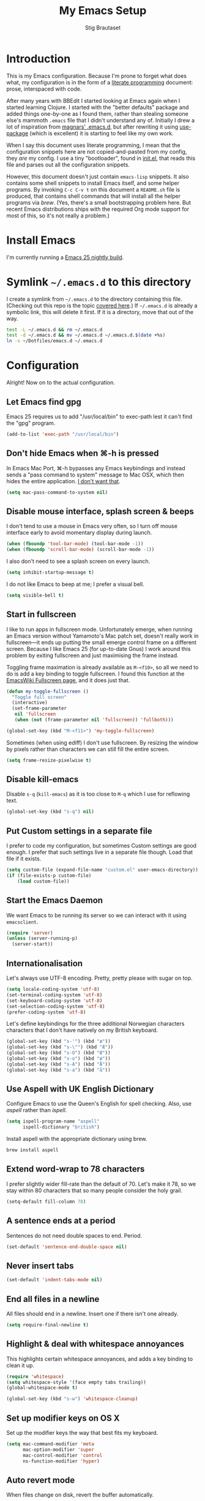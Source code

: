 #+TITLE: My Emacs Setup
#+AUTHOR: Stig Brautaset
#+OPTIONS: f:t h:4
#+PROPERTY: header-args:sh         :tangle yes
#+PROPERTY: header-args            :results silent
#+STARTUP: content
* Introduction

  This is my Emacs configuration. Because I'm prone to forget what does what,
  my configuration is in the form of a [[http://orgmode.org/worg/org-contrib/babel/intro.html#literate-programming][literate programming]] document: prose,
  interspaced with code.

  After many years with BBEdit I started looking at Emacs again when I started
  learning Clojure. I started with the "better defaults" package and added
  things one-by-one as I found them, rather than stealing someone else's
  mammoth =.emacs= file that I didn't understand any of. Initially I drew a
  lot of inspiration from [[https://github.com/magnars/.emacs.d][magnars' .emacs.d]], but after rewriting it using
  [[https://github.com/jwiegley/use-package][use-package]] (which is excellent) it is starting to feel like my own work.

  When I say this document uses literate programming, I mean that the
  configuration snippets here are not copied-and-pasted from my config, they
  /are/ my config. I use a tiny "bootloader", found in [[file:init.el][init.el]], that reads
  this file and parses out all the configuration snippets.

  However, this document doesn't just contain =emacs-lisp= snippets. It also
  contains some shell snippets to install Emacs itself, and some helper
  programs. By invoking =C-c C-v t= on this document a =README.sh= file is
  produced, that contains shell commands that will install all the helper
  programs via /brew/. (Yes, there's a small bootstrapping problem here. But
  recent Emacs distributions ships with the required Org mode support for
  most of this, so it's not really a problem.)

* Install Emacs

  I'm currently running a [[https://emacsformacosx.com/emacs-builds/Emacs-2016-06-28_01-41-49-cfb3c61f1ffec9a6322407fdd228d5cc31c31ed0-universal.dmg][Emacs 25 nightly build]].

* Symlink =~/.emacs.d= to this directory

  I create a symlink from =~/.emacs.d= to the directory containing this file.
  (Checking out this repo is the topic [[file:~/Dotfiles/README.org][covered here]].) If =~/.emacs.d= is
  already a symbolic link, this will delete it first. If it is a directory,
  move that out of the way.

  #+BEGIN_SRC sh
    test -L ~/.emacs.d && rm ~/.emacs.d
    test -d ~/.emacs.d && mv ~/.emacs.d ~/.emacs.d.$(date +%s)
    ln -s ~/Dotfiles/emacs.d ~/.emacs.d
  #+END_SRC

* Configuration

  Alright! Now on to the actual configuration.

** Let Emacs find gpg

   Emacs 25 requires us to add "/usr/local/bin" to exec-path lest it can't
   find the "gpg" program.

   #+BEGIN_SRC emacs-lisp
     (add-to-list 'exec-path "/usr/local/bin")
   #+END_SRC
** Don't hide Emacs when  ⌘-h is pressed

   In Emacs Mac Port, ⌘-h bypasses any Emacs keybindings and instead sends a
   "pass command to system" message to Mac OSX, which then hides the entire
   application. [[https://github.com/railwaycat/homebrew-emacsmacport/issues/55][I don't want that]].

   #+BEGIN_SRC emacs-lisp
     (setq mac-pass-command-to-system nil)
   #+END_SRC

** Disable mouse interface, splash screen & beeps

   I don't tend to use a mouse in Emacs very often, so I turn off mouse
   interface early to avoid momentary display during launch.

   #+BEGIN_SRC emacs-lisp
     (when (fboundp 'tool-bar-mode) (tool-bar-mode -1))
     (when (fboundp 'scroll-bar-mode) (scroll-bar-mode -1))
   #+END_SRC

   I also don't need to see a splash screen on every launch.

   #+BEGIN_SRC emacs-lisp
     (setq inhibit-startup-message t)
   #+END_SRC

   I do not like Emacs to beep at me; I prefer a visual bell.

   #+BEGIN_SRC emacs-lisp
     (setq visible-bell t)
   #+END_SRC

** Start in fullscreen

   I like to run apps in fullscreen mode. Unfortunately emerge, when running
   an Emacs version without Yamamoto's Mac patch set, doesn't really work in
   fullscreen---it ends up putting the small emerge control frame on a
   different screen. Because I like Emacs 25 (for up-to-date Gnus) I work
   around this problem by exiting fullscreen and just maximising the frame
   instead.

   Toggling frame maximation is already available as =M-<f10>=, so all we need
   to do is add a key binding to toggle fullscreen. I found this function at
   the [[https://www.emacswiki.org/emacs/FullScreen#toc26][EmacsWiki Fullscreen page]], and it does just that.

   #+BEGIN_SRC emacs-lisp
     (defun my-toggle-fullscreen ()
       "Toggle full screen"
       (interactive)
       (set-frame-parameter
        nil 'fullscreen
        (when (not (frame-parameter nil 'fullscreen)) 'fullboth)))

     (global-set-key (kbd "M-<f11>") 'my-toggle-fullscreen)
   #+END_SRC

   Sometimes (when using ediff) I don't use fullscreen. By resizing the window
   by pixels rather than characters we can still fill the entire screen.

   #+BEGIN_SRC emacs-lisp
     (setq frame-resize-pixelwise t)
   #+END_SRC

** Disable kill-emacs

   Disable =s-q= (=kill-emacs=) as it is too close to =M-q= which I use for
   reflowing text.

   #+BEGIN_SRC emacs-lisp
     (global-set-key (kbd "s-q") nil)
   #+END_SRC

** Put Custom settings in a separate file

   I prefer to code my configuration, but sometimes Custom settings are good
   enough. I prefer that such settings live in a separate file though. Load
   that file if it exists.

   #+BEGIN_SRC emacs-lisp
     (setq custom-file (expand-file-name "custom.el" user-emacs-directory))
     (if (file-exists-p custom-file)
         (load custom-file))
   #+END_SRC

** Start the Emacs Daemon

   We want Emacs to be running its server so we can interact with it using =emacsclient=.

  #+BEGIN_SRC emacs-lisp
    (require 'server)
    (unless (server-running-p)
      (server-start))
  #+END_SRC

** Internationalisation

   Let's always use UTF-8 encoding. Pretty, pretty please with sugar on top.

   #+BEGIN_SRC emacs-lisp
     (setq locale-coding-system 'utf-8)
     (set-terminal-coding-system 'utf-8)
     (set-keyboard-coding-system 'utf-8)
     (set-selection-coding-system 'utf-8)
     (prefer-coding-system 'utf-8)
   #+END_SRC

   Let's define keybindings for the three additional Norwegian characters
   characters that I don't have natively on my British keyboard.

   #+BEGIN_SRC emacs-lisp
     (global-set-key (kbd "s-'") (kbd "æ"))
     (global-set-key (kbd "s-\"") (kbd "Æ"))
     (global-set-key (kbd "s-O") (kbd "Ø"))
     (global-set-key (kbd "s-o") (kbd "ø"))
     (global-set-key (kbd "s-A") (kbd "Å"))
     (global-set-key (kbd "s-a") (kbd "å"))
     #+END_SRC

** Use Aspell with UK English Dictionary

   Configure Emacs to use the Queen's English for spell checking. Also, use
   /aspell/ rather than /ispell/.

   #+BEGIN_SRC emacs-lisp
     (setq ispell-program-name "aspell"
           ispell-dictionary "british")
   #+END_SRC

   Install aspell with the appropriate dictionary using brew.

   #+BEGIN_SRC sh
     brew install aspell
   #+END_SRC

** Extend word-wrap to 78 characters

   I prefer slightly wider fill-rate than the default of 70. Let's make it
   78, so we stay within 80 characters that so many people consider the holy
   grail.

   #+BEGIN_SRC emacs-lisp
     (setq-default fill-column 78)
   #+END_SRC

** A sentence ends at a period

   Sentences do not need double spaces to end. Period.

   #+BEGIN_SRC emacs-lisp
     (set-default 'sentence-end-double-space nil)
   #+END_SRC

** Never insert tabs

   #+BEGIN_SRC emacs-lisp
   (set-default 'indent-tabs-mode nil)
   #+END_SRC

** End all files in a newline

   All files should end in a newline. Insert one if there isn't one already.

   #+BEGIN_SRC emacs-lisp
     (setq require-final-newline t)
   #+END_SRC

** Highlight & deal with whitespace annoyances

   This highlights certain whitespace annoyances, and adds a key binding to
   clean it up.

   #+BEGIN_SRC emacs-lisp
     (require 'whitespace)
     (setq whitespace-style '(face empty tabs trailing))
     (global-whitespace-mode t)

     (global-set-key (kbd "s-w") 'whitespace-cleanup)
   #+END_SRC

** Set up modifier keys on OS X

   Set up the modifier keys the way that best fits my keyboard.

   #+BEGIN_SRC emacs-lisp
     (setq mac-command-modifier 'meta
           mac-option-modifier 'super
           mac-control-modifier 'control
           ns-function-modifier 'hyper)
   #+END_SRC

** Auto revert mode

   When files change on disk, revert the buffer automatically.

   #+BEGIN_SRC emacs-lisp
     (global-auto-revert-mode 1)
   #+END_SRC

** Don't store backup files next to originals

   I don't like backup files (those dreaded =foo~= ones) all over my disk.
   This places them in =~/.emacs.d/backups=.

   #+BEGIN_SRC emacs-lisp
     (setq backup-directory-alist `(("." . ,(concat user-emacs-directory "backups"))))
   #+END_SRC

** Transparently open compressed files

   I *do* like it when Emacs transparently opens compressed files. It gives
   me the warm fuzzies.

   #+BEGIN_SRC emacs-lisp
     (auto-compression-mode t)
   #+END_SRC

** Make 'y' and 'n' satisfy prompts

   Answering just 'y' or 'n' will do, rather than having to spell out "yes"
   or "no".

   #+BEGIN_SRC emacs-lisp
     (defalias 'yes-or-no-p 'y-or-n-p)
   #+END_SRC

** (Un-)comment line or region function

   I found this on StackOverflow, I think. If no region is selected it will
   toggle the current programming mode's comment for that line. If a region
   is selected it will comment/uncomment the region.

   #+BEGIN_SRC emacs-lisp
     (defun comment-or-uncomment-region-or-line ()
       "Comments or uncomments the region or the current line if there's no active region."
       (interactive)
       (let (beg end)
         (if (region-active-p)
             (setq beg (region-beginning) end (region-end))
           (setq beg (line-beginning-position) end (line-end-position)))
         (comment-or-uncomment-region beg end)
         (next-line)))

     (global-set-key (kbd "s-c") 'comment-or-uncomment-region-or-line)
   #+END_SRC

** Replace smart quotes function

   At some point I needed to remove some "smart quotes" from a blog post
   draft created in OS X Notes. I came up with this function. I don't
   remember needing to use it again, but I keep it for sentimental reasons.
   (It doesn't even have a keybinding!)

   #+BEGIN_SRC emacs-lisp
     (defun replace-smart-quotes (beg end)
       "Replace 'smart quotes' in buffer or region with ascii quotes."
       (interactive "r")
       (format-replace-strings '(("\x201C" . "\"")
                                 ("\x201D" . "\"")
                                 ("\x2018" . "'")
                                 ("\x2019" . "'"))
                               nil beg end))
   #+END_SRC

** Toggle Window Split function

   Sometimes a window is split horizontally, and you would prefer
   vertically. Or vice versa. This function can help! Just don't ask me how
   it works: I found it on StackOverflow. (I think. Again.)

   #+BEGIN_SRC emacs-lisp
     (defun toggle-window-split ()
       (interactive)
       (if (= (count-windows) 2)
           (let* ((this-win-buffer (window-buffer))
                  (next-win-buffer (window-buffer (next-window)))
                  (this-win-edges (window-edges (selected-window)))
                  (next-win-edges (window-edges (next-window)))
                  (this-win-2nd (not (and (<= (car this-win-edges)
                                              (car next-win-edges))
                                          (<= (cadr this-win-edges)
                                              (cadr next-win-edges)))))
                  (splitter
                   (if (= (car this-win-edges)
                          (car (window-edges (next-window))))
                       'split-window-horizontally
                     'split-window-vertically)))
             (delete-other-windows)
             (let ((first-win (selected-window)))
               (funcall splitter)
               (if this-win-2nd (other-window 1))
               (set-window-buffer (selected-window) this-win-buffer)
               (set-window-buffer (next-window) next-win-buffer)
               (select-window first-win)
               (if this-win-2nd (other-window 1))))))

     (define-key ctl-x-4-map "t" 'toggle-window-split)
   #+END_SRC

** Delete the file for the current buffer function

   "Delete this file." Simple, huh?

   #+BEGIN_SRC emacs-lisp
     (defun delete-current-buffer-file ()
       "Removes file connected to current buffer and kills buffer."
       (interactive)
       (let ((filename (buffer-file-name))
             (buffer (current-buffer))
             (name (buffer-name)))
         (if (not (and filename (file-exists-p filename)))
             (ido-kill-buffer)
           (when (yes-or-no-p "Are you sure you want to remove this file? ")
             (delete-file filename)
             (kill-buffer buffer)
             (message "File '%s' successfully removed" filename)))))

     (global-set-key (kbd "C-x C-k") 'delete-current-buffer-file)
   #+END_SRC

** Eshell

   I have started using /Eshell/. It is close to magic. There's not a lot of
   setup (it has its own [[file:eshell/alias][alias file]]), but I've got a keybinding to bring up
   eshell quickly. This launches eshell if it is not already running, or
   switches to it if it is.

   #+BEGIN_SRC emacs-lisp
     (global-set-key (kbd "C-c s") 'eshell)
   #+END_SRC

   Eshell is great, and its Tramp integration allows me to open remote files
   in local Emacs seamlessly with the =find-file= command. (Which I have
   aliased to =ff=.) Eshell also makes sure that my shell behaves the same,
   and has the same config, whether I am on a local machine or a remote one.

** Tramp

   Allow using sudo over ssh, so we can sudo to root remotely on a machine
   that does not allow root login.

   #+BEGIN_SRC emacs-lisp
     (set-default 'tramp-default-proxies-alist
                  (quote ((".*" "\\`root\\'" "/ssh:%h:"))))
   #+END_SRC

   For opening files using sudo locally, don't connect via SSH. (My local
   machine doesn't accept SSH connections.)

   #+BEGIN_SRC emacs-lisp
     (add-to-list 'tramp-default-proxies-alist
                  '((regexp-quote (system-name)) nil nil))
   #+END_SRC

   If I don't set this then tramp will attempt to use OS X's tempfile
   directory on a remote machine, which does not work. I don't understand
   why it won't use the remote machine's temp directory automatically, but
   there you go.

   #+BEGIN_SRC emacs-lisp
     (setq temporary-file-directory "/tmp/")
   #+END_SRC

   Apparently using =ssh= is faster than the default =scp= mode, so let's use
   that.

   #+BEGIN_SRC emacs-lisp
   (setq tramp-default-method "ssh")
   #+END_SRC

   This function lets me re-open the currently open file using sudo[fn:1].
   I've bound it to =C-c C-s=. It works for both local and remote buffers.

   #+BEGIN_SRC emacs-lisp
     (defun sudo-edit-current-file ()
       (interactive)
       (let ((position (point)))
         (find-alternate-file
          (if (file-remote-p (buffer-file-name))
              (let ((vec (tramp-dissect-file-name (buffer-file-name))))
                (tramp-make-tramp-file-name
                 "sudo"
                 (tramp-file-name-user vec)
                 (tramp-file-name-host vec)
                 (tramp-file-name-localname vec)))
            (concat "/sudo:root@localhost:" (buffer-file-name))))
         (goto-char position)))
   #+END_SRC

   The man pages on my OS X local machine are very oqften different from the
   remote machines I'm logged in to. Thus, when in eshell, in a /remote/ path,
   I would like to display /remote/ man pages from that system. I'm not sure
   the regular man command can do that, but /woman/ can, with a bit of help.

   I've not /completely/ nailed this, so the useability is a bit rough. But
   with the below command in eshell you can do:

   #+BEGIN_EXAMPLE
   alias man 'tramp-aware-woman ${*man -c --path $1}'
   #+END_EXAMPLE

   Now you have an alias which will open a woman buffer with the /remote/ man
   page of the man page you want.

   #+BEGIN_SRC emacs-lisp
     (defun tramp-aware-woman (man-page-path)
       (interactive)
       (let ((dir (eshell/pwd)))
         (woman-find-file
          (if (file-remote-p dir)
              (let ((vec (tramp-dissect-file-name dir)))
                (tramp-make-tramp-file-name
                 (tramp-file-name-method vec)
                 (tramp-file-name-user vec)
                 (tramp-file-name-host vec)
                 man-page-path))
            man-page-path))))
   #+END_SRC

** Set up Clipboard

   These settings improve pasting behaviour with programs outside Emacs.

   Save clipboard strings into the kill ring before replacing them. This is
   useful if you select something in Emacs, then select something from
   _another_ program. If you don't set this to non-nil the previous selection
   done from within Emacs is gone. This preserves it in the kill ring,
   enabling you to retrieve it.

   #+BEGIN_SRC emacs-lisp
     (setq save-interprogram-paste-before-kill t)
   #+END_SRC

   Copying ("yanking") with the mouse copies at point, rather than where you
   click.

   #+BEGIN_SRC emacs-lisp
     (setq mouse-yank-at-point t)
   #+END_SRC

** Show more "recent files" in =M-x b= window

   Keep up to 100 recent files, rather than the default of 20.

   #+BEGIN_SRC emacs-lisp
    (setq recentf-max-saved-items 100)
   #+END_SRC

** Save my place in each file

   It's nice if Emacs knows where I was last time I opened a file.

   #+BEGIN_SRC emacs-lisp
     (setq-default save-place t)
     (setq save-place-file (concat user-emacs-directory "places"))
   #+END_SRC

** Save minibuffer history

   This allows us to "tap up" in the minibuffer to recall previous items,
   even from a previous session.

   #+BEGIN_SRC emacs-lisp
     (savehist-mode 1)
   #+END_SRC

** Show Matching parens

   This is extremely useful. Put the mark on a paren (any of =()[]{}=,
   actually) and Emacs shows the matching closing/opening one.

   #+BEGIN_SRC emacs-lisp
     (show-paren-mode 1)
   #+END_SRC

** Add keybinding to join next line to this

   With cursor at any point in a line, hit =M-j= to move to the end, and
   delete the newline. The cursor is left where the newline used to be.

   #+BEGIN_SRC emacs-lisp
     (global-set-key (kbd "M-j")
                     (lambda ()
                       (interactive)
                       (join-line -1)))
   #+END_SRC

** Buffer-local regex search

   I like the =C-s= and =C-r= keybindings to mean "search forward/backward
   for this regex".

   #+BEGIN_SRC emacs-lisp
     (global-set-key (kbd "C-s") 'isearch-forward-regexp)
     (global-set-key (kbd "C-r") 'isearch-backward-regexp)
   #+END_SRC

** Enable Hippie expand

   From the documentation:

   #+BEGIN_QUOTE
   Try to expand text before point, using multiple methods.
   The expansion functions in `hippie-expand-try-functions-list' are
   tried in order, until a possible expansion is found.  Repeated
   application of `hippie-expand' inserts successively possible
   expansions.
   #+END_QUOTE

   #+BEGIN_SRC emacs-lisp
     (global-set-key (kbd "M-/") 'hippie-expand)
   #+END_SRC

** Running tests

   Add a convenient keybinding for running tests interactively.

   #+BEGIN_SRC emacs-lisp
     (global-set-key (kbd "C-x t") 'ert)
   #+END_SRC

** IRC

   But /of course/ Emacs has a built-in IRC client. In fact it has two! But I
   digress. Let's use the oldest one, and configure it slightly.

   #+BEGIN_SRC emacs-lisp
   (setq rcirc-default-nick "stigbra")
   (setq rcirc-default-full-name "Stig Brautaset")
   #+END_SRC

** Leuven Theme

   Install & activate a nice-looking theme.

   #+BEGIN_SRC emacs-lisp
     (use-package leuven-theme
       :ensure t
       :config
       (load-theme 'leuven t))
   #+END_SRC

** Magit

   I use [[http://magit.vc][Magit]] all day. If you use git a lot it's possibly worth switching to
   Emacs just for it. It is excellent. I bind =M-m= to =magit-status=, which
   is the main entry point for the mode.

   #+BEGIN_SRC emacs-lisp
     (use-package magit
       :ensure t

       :bind ("M-m" . magit-status)

       :init
       (setq magit-git-executable "/usr/bin/git"
             git-commit-summary-max-length 78
             magit-diff-refine-hunk 'all
             magit-push-always-verify nil))
   #+END_SRC

   I also use a Magit plugin that interacts with GitHub, allowing me to create
   pull-requests from within Emacs.

   #+BEGIN_SRC emacs-lisp
     (use-package magit-gh-pulls
       :ensure t
       :config
       (add-hook 'magit-mode-hook 'turn-on-magit-gh-pulls))
   #+END_SRC

** SmartParens

   I use smartparens rather that paredit. I cannot remember why; probably
   something to do with it being better supported for Cider/Clojure? Anyway,
   here's my SmartParens config. It is  mostly cribbed from the author, with
   small changes to make suitable for plugging into =use-package=.

   One notable thing: I remove "'" from being a pair, because that character
   is used for quoting in lisps, and for apostrophe in text modes. Having two
   inserted every time you hit the key is very annoying.

   #+BEGIN_SRC emacs-lisp
   (use-package smartparens
     :ensure t

     :config
     (smartparens-global-mode t)
     (show-smartparens-global-mode t)
     (sp-pair "'" nil :actions :rem)

     ;; Add smartparens-strict-mode to all sp--lisp-modes hooks. C-h v sp--lisp-modes
     ;; to customize/view this list.
     (mapc (lambda (mode)
             (add-hook (intern (format "%s-hook" (symbol-name mode))) 'smartparens-strict-mode))
           sp--lisp-modes)

     ;; Conveniently set keys into the sp-keymap, limiting the keybinding to buffers
     ;; with SP mode activated
     (mapc (lambda (info)
             (let ((key (kbd (car info)))
                   (function (car (cdr info))))
               (define-key sp-keymap key function)))
           '(("C-M-f" sp-forward-sexp)
             ("C-M-b" sp-backward-sexp)

             ("C-M-d" sp-down-sexp)
             ("C-M-a" sp-backward-down-sexp)
             ("C-S-a" sp-beginning-of-sexp)
             ("C-S-d" sp-end-of-sexp)

             ("C-M-e" sp-up-sexp)

             ("C-M-u" sp-backward-up-sexp)
             ("C-M-t" sp-transpose-sexp)

             ("C-M-n" sp-next-sexp)
             ("C-M-p" sp-previous-sexp)

             ("C-M-k" sp-kill-sexp)
             ("C-M-w" sp-copy-sexp)

             ("C-M-<delete>" sp-unwrap-sexp)
             ("C-M-<backspace>" sp-backward-unwrap-sexp)

             ("C-<right>" sp-forward-slurp-sexp)
             ("C-<left>" sp-forward-barf-sexp)
             ("C-M-<left>" sp-backward-slurp-sexp)
             ("C-M-<right>" sp-backward-barf-sexp)

             ("M-D" sp-splice-sexp)
             ("C-M-<delete>" sp-splice-sexp-killing-forward)
             ("C-M-<backspace>" sp-splice-sexp-killing-backward)
             ("C-S-<backspace>" sp-splice-sexp-killing-around)

             ("C-]" sp-select-next-thing-exchange)
             ("C-<left_bracket>" sp-select-previous-thing)
             ("C-M-]" sp-select-next-thing)

             ("M-F" sp-forward-symbol)
             ("M-B" sp-backward-symbol)

             ("H-t" sp-prefix-tag-object)
             ("H-p" sp-prefix-pair-object)
             ("H-s c" sp-convolute-sexp)
             ("H-s a" sp-absorb-sexp)
             ("H-s e" sp-emit-sexp)
             ("H-s p" sp-add-to-previous-sexp)
             ("H-s n" sp-add-to-next-sexp)
             ("H-s j" sp-join-sexp)
             ("H-s s" sp-split-sexp)))

     ;; In Lisp modes, let ')' go to end of sexp
     (bind-key ")" 'sp-up-sexp emacs-lisp-mode-map)
     (bind-key ")" 'sp-up-sexp lisp-mode-map))
   #+END_SRC

** Aggressive Indent

   I like to keep my code indented properly at all times. Aggressive-indent
   helps ensure this. Turn it on for lisp modes.

   #+BEGIN_SRC emacs-lisp
     (use-package aggressive-indent
       :ensure t

       :config
       (add-hook 'emacs-lisp-mode-hook #'aggressive-indent-mode)
       ;;     (add-hook 'puppet-mode-hook #'aggressive-indent-mode)
       (add-hook 'clojure-mode-hook #'aggressive-indent-mode)
       (add-hook 'css-mode-hook #'aggressive-indent-mode))
   #+END_SRC

** Helm

   I use [[https://github.com/emacs-helm/helm][Helm]] for interactive completion and finding things, particularly files.

   #+BEGIN_SRC emacs-lisp
     (use-package helm
       :ensure t

       :bind (("C-c C-h e" . helm-list-elisp-packages)
              ("C-c C-h r" . helm-resume)
              ("M-x" . helm-M-x)
              ("M-y" . helm-show-kill-ring)
              ("C-x b" . helm-mini)
              ("C-x 4 b" . helm-mini)
              ("C-x C-f" . helm-find-files)))
   #+END_SRC

** Autocomplete

   I use auto-complete. I am not entirely sure to what extent, but this is my
   config for it.

   #+BEGIN_SRC emacs-lisp
     (use-package auto-complete
       :ensure t
       :config
       (ac-config-default)
       (global-auto-complete-mode))
   #+END_SRC

** Editorconfig

   Some projects I touch, particularly at work, use [[http://editorconfig.org][editorconfig]] to set up
   their indentation and file format preferences.

   #+BEGIN_SRC emacs-lisp
     (use-package editorconfig
       :ensure t)
   #+END_SRC

   Emacs requires an external tool for this to work. I install that using
   brew.

   #+BEGIN_SRC sh
     brew install editorconfig
   #+END_SRC

** Puppet

   My work includes editing a lot of puppet manifests. Puppet-mode makes that
   more convenient.

   #+BEGIN_SRC emacs-lisp
     (use-package puppet-mode
       :mode "\\.pp'")
   #+END_SRC

** Ag / The Silver Searcher

   I use =ag= for searching quite a lot in Emacs.
   This requires an additional external tool for best performance:

   #+BEGIN_SRC sh
     brew install the_silver_searcher
   #+END_SRC

   Then make sure the Emacs ag package is installed.

   #+BEGIN_SRC emacs-lisp
     (use-package ag :ensure t)
   #+END_SRC

   The =helm-ag= package allows me to refine ag results (in case there are
   very many) using Helm's interactive narrowing down.

   #+BEGIN_SRC emacs-lisp
     (use-package helm-ag :ensure t)
   #+END_SRC

   "Writable grep" mode for ag is pretty close to magic. When in a buffer
   showing ag results, try hitting =C-c C-p=--this lets you _edit the results
   of the search, right from the ag results buffer!_ Just hit =C-x C-s= to
   save the results.

   If you hit =C-c C-p= while already in writable grep mode you can delete the
   entire matched line from the file where it was found by hitting =C-c C-d=
   on it. I use this _a lot_ when cleaning up Hieradata.

   #+BEGIN_SRC emacs-lisp
     (use-package wgrep-ag :ensure t)
   #+END_SRC

** Projectile

   I use Projectile to navigate my projects. Some of the things I like about
   it are that it provides the following key bindings:

   - =C-c p t= :: This switches from an implementation file to its test file,
                  or vice versa. I use this extensively in Clojure mode. It
                  might not make sense for all languages; YMMV.
   - =C-c p 4 t= :: The same, as above, but open the file in "other" buffer.
   - =C-c p s s= :: Ag search for something in this project. If point is at a
                    token, default to searching for that. (Mnemonic:
                    "Projectile Silver Searcher".)

   #+BEGIN_SRC emacs-lisp
     (use-package projectile
       :ensure t
       :config
       (projectile-global-mode))
   #+END_SRC

   This next package adds =C-c p h=, which invokes =helm-find-file= in project
   context. Invaluable.

   #+BEGIN_SRC emacs-lisp
     (use-package helm-projectile
       :ensure t)
   #+END_SRC

** Flycheck

   Flycheck is a modern on-the-fly syntax checking extension for GNU Emacs,
   intended as replacement for the older Flymake extension which is part of
   GNU Emacs.

   #+BEGIN_SRC emacs-lisp
     (use-package flycheck
     :ensure t)
   #+END_SRC

*** On-the-fly spell checking for email/ news messages

    Do spell checking on-the-fly in message mode.

    #+BEGIN_SRC emacs-lisp
      (use-package flyspell-lazy
        :ensure t
        :config
        (defun my-message-setup-routine ()
          (flyspell-mode 1))
        (add-hook 'message-mode-hook 'my-message-setup-routine))
    #+END_SRC

** Multiple Cursors

   This package is another one of those near-magical ones. It allows me to do
   multiple edits in the same buffer, using several cursors. You can think of
   it as an interactive macro, where you can constantly see what's being done.

   #+BEGIN_SRC emacs-lisp
     (use-package multiple-cursors
       :ensure t

       :bind (("C-c M-e" . mc/edit-lines)
              ("C-c M-a" . mc/mark-all-dwim)
              ("s-n" . mc/mark-next-like-this)
              ("s-p" . mc/mark-previous-like-this)))
   #+END_SRC

** Clojure Programming Support

   I use [[https://github.com/clojure-emacs/clojure-mode/][Clojure Mode]] for my Clojure editing.

   Note that this code block is not closed! We close it at the end of the
   section, so that all the remaining blocks are encapsulated in it. That
   means they will only be installed if clojure-mode is installed.

   I like that because these update almost every day, but I don't use them at
   work so it's annoying to have to update them so frequently there.

   #+BEGIN_SRC emacs-lisp
     (use-package clojure-mode
       :mode "\\.clj\\'"

       :config
       (bind-key ")" 'sp-up-sexp clojure-mode-map)
   #+END_SRC

   I have a package for extra syntax highlighting in Clojure mode, but I'm not
   sure how much it actually does.

   #+BEGIN_SRC emacs-lisp
     (use-package clojure-mode-extra-font-locking
       :ensure t)
   #+END_SRC

   The Clojure Refactor package is also ace. The `magic-require-namespaces'
   thing is so that if I type ~(io/~ then the ~clojure.java.io~ package is
   automatically added to my namespace's requires.

   #+BEGIN_SRC emacs-lisp
     (use-package clj-refactor
       :ensure t
       :config
       (dolist (mapping '(("route" . "compojure.route")
                          ("timbre" . "taoensso.timbre")
                          ("component" . "com.stuartsierra.component")
                          ("d" . "datomic.api")
                          ("io" . "clojure.java.io")
                          ("tc" . "clojure.test.check")
                          ("gen" . "clojure.test.check.generators")
                          ("prop" . "clojure.test.check.properties")
                          ("prop'" . "com.gfredericks.test.chuck.properties")))
         (add-to-list 'cljr-magic-require-namespaces mapping t))

       :config
       (defun my-clojure-mode-hook ()
         (clj-refactor-mode 1))

       (add-hook 'clojure-mode-hook #'my-clojure-mode-hook))
   #+END_SRC

   The cljr-helm package allows us to interactively narrow down the (ever
   growing) list of clj-refactoring choices using helm.

   #+BEGIN_SRC emacs-lisp
     (use-package cljr-helm
       :ensure t
       :init
       (bind-key "C-c r" 'cljr-helm clojure-mode-map))
   #+END_SRC

   For REPL work I use [[https://github.com/clojure-emacs/cider][CIDER]].

   #+BEGIN_SRC emacs-lisp
     (use-package cider
       :ensure t
       :init
       (add-hook 'cider-mode-hook 'cider-turn-on-eldoc-mode)
       (setq cider-repl-result-prefix ";; => ")

       :config
       (bind-key ")" 'sp-up-sexp cider-repl-mode-map))
   #+END_SRC

   CIDER requires the Leiningen external tool. It is installed with brew, of
   course.

   #+BEGIN_SRC sh
     brew install leiningen
   #+END_SRC

   BTW, I like auto-complete to work in CIDER too:

   #+BEGIN_SRC emacs-lisp
     (use-package ac-cider
       :ensure t
       :init
       (add-hook 'cider-mode-hook 'ac-flyspell-workaround)
       (add-hook 'cider-mode-hook 'ac-cider-setup)
       (add-hook 'cider-repl-mode-hook 'ac-cider-setup)
       (eval-after-load "auto-complete"
         '(progn
            (add-to-list 'ac-modes 'cider-mode)
            (add-to-list 'ac-modes 'cider-repl-mode))))
   #+END_SRC

   Now we have to close the =clojure-mode= block:

   #+BEGIN_SRC emacs-lisp
   )
   #+END_SRC

** Gists

   Viewing & editing gists in Emacs? Sure! I want that!

   #+BEGIN_SRC emacs-lisp
     (use-package gist
       :ensure t
       :bind ("C-x g l" . gist-list))
   #+END_SRC

   Yagist, a fork of the above package, has the edge when it comes to actually
   _create_ gists.

   #+BEGIN_SRC emacs-lisp
     (use-package yagist
       :ensure t
       :bind ("C-x g c" . yagist-region-or-buffer-private))
   #+END_SRC

** Sphinx & reStructuredText

   I like to build Sphinx docs locally to check I've got the right syntax, and
   that links are accounted for. I use sphinx-fronted for that:

   #+BEGIN_SRC emacs-lisp
   (use-package sphinx-frontend)
   #+END_SRC

   That does require installing python, as OS X's default install doesn't come
   with pip:

   #+BEGIN_SRC sh
     brew install python
   #+END_SRC

   Then, we need to install sphinx itself:

   #+BEGIN_SRC sh
     pip install sphinx
   #+END_SRC

   I like to export initial draft in Org mode to ReST:

   #+BEGIN_SRC emacs-lisp
   (use-package ox-rst)
   #+END_SRC

   While we're at it, turn on auto-complete for reStructuredText.

   #+BEGIN_SRC emacs-lisp
     (use-package auto-complete-rst
       :mode "\\.rst\'"
       :config
       (auto-complete-rst-init)
       (setq auto-complete-rst-other-sources
             '(ac-source-filename
               ac-source-abbrev
               ac-source-dictionary
               ac-source-yasnippet)))
   #+END_SRC

** Graphviz

   I sometimes use Graphviz to create diagrams. I have to actually install the
   graphviz program separately using brew.

   #+BEGIN_SRC sh
   brew install graphviz --with-app
   #+END_SRC

   I also have to tell Emacs how to launch GraphViz.

   #+BEGIN_SRC emacs-lisp
     (use-package graphviz-dot-mode
       :init
       (setq graphviz-dot-view-command "open -a Graphviz %s"))
   #+END_SRC

** Fish

   Add a mode for editing [[http://fishshell.com][FISH]] shell files.

   #+BEGIN_SRC emacs-lisp
     (use-package fish-mode :ensure t)
   #+END_SRC

** Trash

   This allows moving files to trash rather than deleting them from =dired=.
   Delete files by moving them to Trash. This way they _can_ be retrieved
   again.

   #+BEGIN_SRC emacs-lisp
     (use-package osx-trash
       :ensure t
       :init
       (setq delete-by-moving-to-trash t)
       :config
       (osx-trash-setup))
   #+END_SRC

   To support that we need to install a supporting program.

   #+BEGIN_SRC sh
    brew install trash
   #+END_SRC

** Plant UML Mode

   I use this for [[http://plantuml.com/sequence.html][sequence diagrams]] etc.

   #+BEGIN_SRC emacs-lisp
     (use-package puml-mode
       :mode "\\.puml\\'"
       :init
       (setq puml-plantuml-jar-path "/usr/local/Cellar/plantuml/8031/plantuml.8031.jar"))
   #+END_SRC

   This requires installing plantuml using brew.

   #+BEGIN_SRC sh
     brew install plantuml
   #+END_SRC

** YAS

   YAS is a templating package. You can define mode-specific or global
   templates, and insert templates with keycombinations or triggered based on
   trigger words in the text.

   #+BEGIN_SRC emacs-lisp
     (use-package yasnippet
       :ensure t
       :config
       (yas-global-mode))
   #+END_SRC

* Footnotes

[fn:1] Found at http://www.emacswiki.org/emacs/TrampMode#toc31
